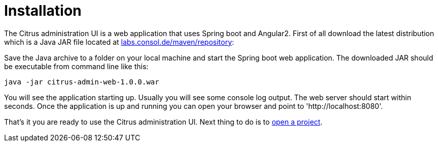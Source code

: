 [[installation]]
= Installation

The Citrus administration UI is a web application that uses Spring boot and Angular2. First of all download the latest distribution which
is a Java JAR file located at https://labs.consol.de/maven/repository/com/consol/citrus/citrus-admin-web[labs.consol.de/maven/repository]:

Save the Java archive to a folder on your local machine and start the Spring boot web application. The downloaded JAR should be executable 
from command line like this:

[source,bash]
----
java -jar citrus-admin-web-1.0.0.war
----

You will see the application starting up. Usually you will see some console log output. The web server should start within seconds. Once the application is up and running
you can open your browser and point to 'http://localhost:8080'.
 
That's it you are ready to use the Citrus administration UI. Next thing to do is to link:#project-open[open a project].